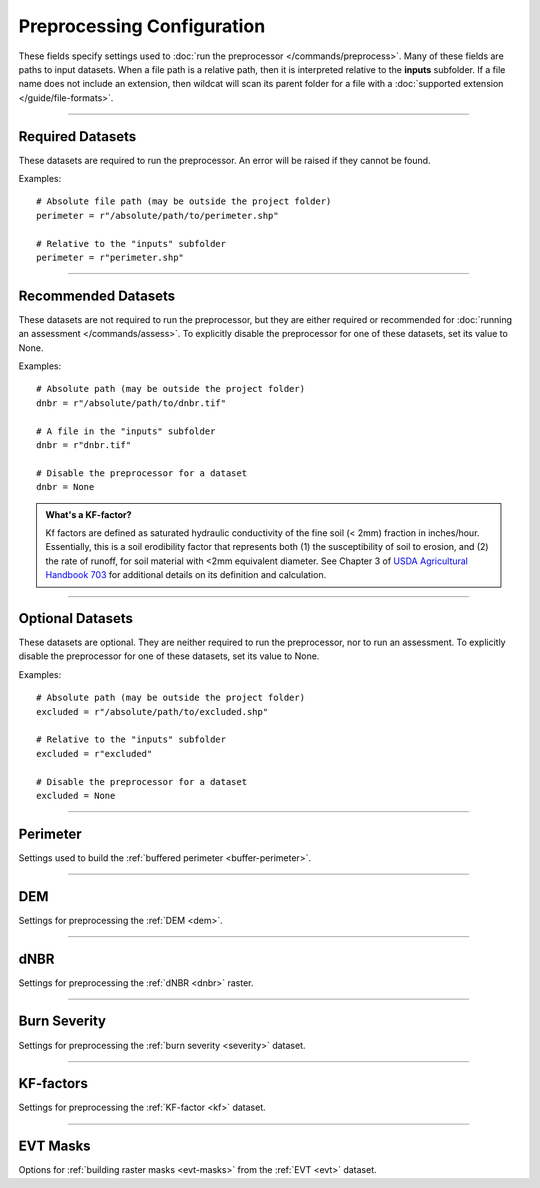 Preprocessing Configuration
===========================

.. highlight:: python

These fields specify settings used to :doc:`run the preprocessor </commands/preprocess>`. Many of these fields are paths to input datasets. When a file path is a relative path, then it is interpreted relative to the **inputs** subfolder. If a file name does not include an extension, then wildcat will scan its parent folder for a file with a :doc:`supported extension </guide/file-formats>`.


----

Required Datasets
-----------------
These datasets are required to run the preprocessor. An error will be raised if they cannot be found.

Examples::

    # Absolute file path (may be outside the project folder)
    perimeter = r"/absolute/path/to/perimeter.shp"

    # Relative to the "inputs" subfolder
    perimeter = r"perimeter.shp"


.. _perimeter:

.. confval:: perimeter
    :type: ``str | Path``
    :default: ``r"perimeter"``

    The path to a fire perimeter mask. Usually a Polygon or MultiPolygon feature file, but may also be a raster mask.
    
    The mask will be :ref:`buffered <buffer-perimeter>`, and the extent of the buffered perimeter will define the domain of the analysis. Pixels within the perimeter may be used to :ref:`delineate <delineate>` the initial network, and stream segments sufficiently within the perimeter are retained during :ref:`network filtering <filter>`.

    Most users will likely want to run wildcat for an active or recent fire, but you can also find links to historical fire perimeters here: :ref:`Fire perimeter datasets <data-fires>`

    *CLI option:* :option:`--perimeter <preprocess --perimeter>`

    *Python kwarg:* |perimeter kwarg|_

.. |perimeter kwarg| replace:: ``perimeter``

.. _perimeter kwarg: ./../python.html#python-preprocess


.. _dem:

.. confval:: dem
    :type: ``str | Path``
    :default: ``r"dem"``

    The path to the digital elevation model (DEM) raster dataset. This dataset sets the CRS, resolution, and alignment of the preprocessed rasters. Also used to :ref:`characterize the watershed <characterize>`, including determining flow directions.

    The DEM must be georeferenced and we strongly recommend using a DEM with approximately 10 meter resolution. This is because wildcat's hazard assessment models were calibrated using data from a 10 meter DEM. See also `Smith et al., 2019 <https://esurf.copernicus.org/articles/7/475/2019/>`_ for a discussion of the effects of DEM resolution on topographic analysis.

    You can find links to 10-meter DEM datasets here: :ref:`DEM datasets <data-dem>`

    *CLI option:* :option:`--dem <preprocess --dem>`

    *Python kwarg:* |dem kwarg|_

.. |dem kwarg| replace:: ``dem``

.. _dem kwarg: ./../python.html#python-preprocess


----

Recommended Datasets
--------------------
These datasets are not required to run the preprocessor, but they are either required or recommended for :doc:`running an assessment </commands/assess>`. To explicitly disable the preprocessor for one of these datasets, set its value to None.

Examples::

    # Absolute path (may be outside the project folder)
    dnbr = r"/absolute/path/to/dnbr.tif"

    # A file in the "inputs" subfolder
    dnbr = r"dnbr.tif"

    # Disable the preprocessor for a dataset
    dnbr = None


.. _dnbr:

.. confval:: dnbr
    :type: ``str | Path | None``
    :default: ``r"dnbr"``

    The path to the differenced normalized burn ratio (dNBR) raster. Used to estimate debris-flow :ref:`likelihoods <likelihoods>` and :ref:`rainfall thresholds <thresholds>`. Optionally used to :ref:`estimate burn severity <estimate-severity>`. Should be (raw dNBR * 1000) with values ranging from approximately -1000 to 1000.

    Most users will likely want to run wildcat for an active or recent fire, but you can also find links to historical dNBR datasets here: :ref:`dNBR datasets <data-fires>`

    *CLI option:* :option:`--dnbr <preprocess --dnbr>`

    *Python kwarg:* |dnbr kwarg|_

.. |dnbr kwarg| replace:: ``dnbr``

.. _dnbr kwarg: ./../python.html#python-preprocess


.. _severity:

.. confval:: severity
    :type: ``str | Path | None``
    :default: ``r"severity"``

    The path to a `BARC4-like <https://burnseverity.cr.usgs.gov/baer/faqs>`_ soil burn severity dataset. Usually a raster, but may also be a Polygon or MultiPolygon feature file. If a Polygon/MultiPolygon file, then you must provide the :confval:`severity_field` setting.
    
    The burn severity raster is used to :ref:`locate burned areas <severity-masks>`, which are used to :ref:`delineate <delineate>` the stream segment network. Also used to locate areas burned at moderate-or-high severity, which are used to estimate debris flow :ref:`likelihoods <likelihoods>`, :ref:`volumes <volumes>`, and :ref:`rainfall thresholds <thresholds>`. If missing, this dataset will be :ref:`estimated from the dNBR <estimate-severity>` using the values from the :confval:`severity_thresholds` setting.

    You can find links to burn severity datasets here: :ref:`Burn severity datasets <data-sbs>`. Most users will likely want to run wildcat for an active or recent fire, but you can also find links to historical burn severity datasets here: :ref:`historical severity datasets <data-fires>`

    *CLI option:* :option:`--severity <preprocess --severity>`

    *Python kwarg:* |severity kwarg|_

.. |severity kwarg| replace:: ``severity``

.. _severity kwarg: ./../python.html#python-preprocess


.. _kf:

.. confval:: kf
    :type: ``str | Path | None``
    :default: ``r"kf"``

    The path to a soil KF-factor dataset. Often a Polygon or MultiPolygon feature file, but may also be a numeric raster. If a Polygon/MultiPolygon file, then you must also provide the :confval:`kf_field` setting.

    The KF-factors are used to estimate debris-flow :ref:`likelihoods <likelihoods>` and :ref:`rainfall thresholds <thresholds>`. Values should be positive, and the preprocessor will :ref:`convert non-positive values to NoData <constrain-kf>` by default.

    You can find links to KF-factor datasets here: :ref:`KF-factor datasets <data-kf>`

    *CLI option:* :option:`--kf <preprocess --kf>`

    *Python kwarg:* |kf kwarg|_

.. |kf kwarg| replace:: ``kf``

.. _kf kwarg: ./../python.html#python-preprocess


.. _kf-factors:

.. admonition:: What's a KF-factor?
        
    Kf factors are defined as saturated hydraulic conductivity of the fine soil (< 2mm) fraction in inches/hour. Essentially, this is a soil erodibility factor that represents both (1) the susceptibility of soil to erosion, and (2) the rate of runoff, for soil material with <2mm equivalent diameter. See Chapter 3 of `USDA Agricultural Handbook 703`_ for additional details on its definition and calculation.

.. _USDA Agricultural Handbook 703: https://www.researchgate.net/profile/Pablo_Alvarez-Figueroa/post/soil_erosion/attachment/59d6460279197b80779a110f/AS:455706810818560@1485660378747/download/Renard_1997_+Predicting+soil+erosion+by+water_a+guide+to+conservation+planing+with+RUSLE.pdf


.. _evt:

.. confval:: evt
    :type: ``str | Path | None``
    :default: ``r"evt"``

    The path to an existing vegetation type (EVT) raster. This is typically a raster of classification code integers. Although not required for an assessment, the EVT is used to :ref:`build water, development, and exclusion masks <evt-masks>`, which can improve the design of the stream segment network.

    You can find links to EVT datasets here: :ref:`EVT datasets <data-evt>`

    *CLI option:* :option:`--evt <preprocess --evt>`

    *Python kwarg:* |evt kwarg|_

.. |evt kwarg| replace:: ``evt``

.. _evt kwarg: ./../python.html#python-preprocess


----

Optional Datasets
-----------------

These datasets are optional. They are neither required to run the preprocessor, nor to run an assessment. To explicitly disable the preprocessor for one of these datasets, set its value to None.

Examples::

    # Absolute path (may be outside the project folder)
    excluded = r"/absolute/path/to/excluded.shp"

    # Relative to the "inputs" subfolder
    excluded = r"excluded"

    # Disable the preprocessor for a dataset
    excluded = None


.. confval:: retainments
    :type: ``str | Path | None``
    :default: ``r"retainments"``

    The path to a dataset indicating the locations of debris retainment features. Usually a Point or MultiPoint feature file, but may also be a raster mask. Pixels downstream of these features will not be used for :ref:`network delineation <delineate>`.

    *CLI option:* :option:`--retainments <preprocess --retainments>`

    *Python kwarg:* |retainments kwarg|_

.. |retainments kwarg| replace:: ``retainments``

.. _retainments kwarg: ./../python.html#python-preprocess


.. confval:: excluded
    :type: ``str | Path | None``
    :default: ``r"excluded"``

    The path to a dataset of areas that should be excluded from :ref:`network delineation <delineate>`. Usually a Polygon or MultiPolygon feature file, but may also be a raster mask. Pixels in these areas will not be used to delineate the network. If provided in conjunction with the :confval:`excluded_evt` setting, then the two masks will be combined to produce the final preprocessed exclusion mask.

    *CLI option:* :option:`--excluded <preprocess --excluded>`

    *Python kwarg:* |excluded kwarg|_

.. |excluded kwarg| replace:: ``excluded``

.. _excluded kwarg: ./../python.html#python-preprocess


.. confval:: included
    :type: ``str | Path | None``
    :default: ``r"included"``

    The path to a dataset of areas that should be retained when :ref:`filtering <filter>` the network. Usually a Polygon or MultiPolygon feature file, but may also be a raster mask. Any stream segment that intersects one of these areas will automatically be retained in the network - it will not need to pass any other filtering criteria.

    *CLI option:* :option:`--included <preprocess --included>`

    *Python kwarg:* |included kwarg|_

.. |included kwarg| replace:: ``included``

.. _included kwarg: ./../python.html#python-preprocess


.. confval:: iswater
    :type: ``str | Path | None``
    :default: ``r"iswater"``

    The path to a water body mask. Usually a Polygon or MultiPolygon feature file, but may also be a raster mask. Pixels in the mask will not be used for :ref:`network delineation <delineate>`. If provided in conjunction with the :confval:`water` setting, then the two masks will be combined to produce the final preprocessed water mask.

    *CLI option:* :option:`--iswater <preprocess --iswater>`

    *Python kwarg:* |iswater kwarg|_

.. |iswater kwarg| replace:: ``iswater``

.. _iswater kwarg: ./../python.html#python-preprocess


.. confval:: isdeveloped
    :type: ``str | Path | None``
    :default: ``r"isdeveloped"``

    The path to a human-development mask. Usually a Polygon or MultiPolygon feature file, but may also be a raster mask. The development mask is used to inform :ref:`network filtering <filter>`. If provided in conjunction with the :confval:`developed` setting, then the two masks will be combined to produce the final preprocessed development raster.

    *CLI option:* :option:`--isdeveloped <preprocess --isdeveloped>`

    *Python kwarg:* |isdeveloped kwarg|_

.. |isdeveloped kwarg| replace:: ``isdeveloped``

.. _isdeveloped kwarg: ./../python.html#python-preprocess


----

Perimeter
---------
Settings used to build the :ref:`buffered perimeter <buffer-perimeter>`.

.. confval:: buffer_km
    :type: ``float``
    :default: ``3``

    The number of kilometers to buffer the fire perimeter. The extent of the buffered perimeter defines the domain of the analysis.

    Example::

        buffer_km = 3.0

    *CLI option:* :option:`--buffer-km <preprocess --buffer-km>`

    *Python kwarg:* |buffer_km kwarg|_

.. |buffer_km kwarg| replace:: ``buffer_km``

.. _buffer_km kwarg: ./../python.html#python-preprocess


----

DEM
---
Settings for preprocessing the :ref:`DEM <dem>`.

.. confval:: resolution_limits_m
    :type: ``[float, float]``
    :default: ``[6.5, 11]``

    The allowed range of DEM resolutions in meters. Should be a list of 2 values. The first value is the minimum allowed resolution, and the second is the maximum resolution. If either the X-axis or the Y-axis of the DEM has a resolution outside of this range, then this will trigger the :confval:`resolution_check`.

    The default values are selected to permit all DEM tiles from the USGS National Map within the continental US. In general, the DEM should have approximately 10 meter resolution. This is because wildcat's assessment models were calibrated using data from a 10 meter DEM.

    Example::

        # Require resolution between 8 and 12 meters
        resolution_limits_m = [8, 12]

    *CLI option:* :option:`--resolution-limits-m <preprocess --resolution-limits-m>`

    *Python kwarg:* |resolution_limits_m kwarg|_

.. |resolution_limits_m kwarg| replace:: ``resolution_limits_m``

.. _resolution_limits_m kwarg: ./../python.html#python-preprocess


.. confval:: resolution_check
    :type: ``"error" | "warn" | "none"``
    :default: ``"error"``

    What should happen when the DEM does not have an allowed resolution. Options are:

    * ``"error"``: Raises an error and stops the preprocessor
    * ``"warn"``: Logs a warning to the console, but continues preprocessing
    * ``"none"``: Does nothing and continues preprocessing

    Example::

        # Issue a warning instead of an error
        resolution_check = "warn"

    *CLI option:* :option:`--resolution-check <preprocess --resolution-check>`

    *Python kwarg:* |resolution_check kwarg|_

.. |resolution_check kwarg| replace:: ``resolution_check``

.. _resolution_check kwarg: ./../python.html#python-preprocess


----

dNBR
----
Settings for preprocessing the :ref:`dNBR <dnbr>` raster.

.. confval:: dnbr_scaling_check
    :type: ``"error" | "warn" | "none"``
    :default: ``"error"``

    What should happen when the dNBR fails the :ref:`scaling check <dnbr-scaling>`. The dNBR will fail this check if all the dNBR data values are between -10 and 10. Options are:

    * ``"error"``: Raises an error and stops the preprocessor
    * ``"warn"``: Logs a warning to the console, but continues preprocessing
    * ``"none"``: Does nothing and continues preprocessing

    Example::

        # Issue a warning instead of an error
        dnbr_scaling_check = "warn"

    *CLI option:* :option:`--dnbr-scaling-check <preprocess --dnbr-scaling-check>`

    *Python kwarg:* |dnbr-scaling-check kwarg|_

.. |dnbr-scaling-check kwarg| replace:: ``dnbr_scaling_check``

.. _dnbr-scaling-check kwarg: ./../python.html#python-preprocess


.. confval:: constrain_dnbr
    :type: ``bool``
    :default: ``True``

    Whether the preprocessor should :ref:`constrain dNBR <constrain-dnbr>` data values to a valid range. Any dNBR values outside the valid range are converted to the nearest bound of the valid range.

    Example::

        # Do not constrain dNBR
        constrain_dnbr = False

    *CLI option:* :option:`--no-constrain-dnbr <preprocess --no-constrain-dnbr>`

    *Python kwarg:* |constrain-dnbr kwarg|_

.. |constrain-dnbr kwarg| replace:: ``constrain_dnbr``

.. _constrain-dnbr kwarg: ./../python.html#python-preprocess


.. confval:: dnbr_limits
    :type: ``[float, float]``
    :default: ``[-2000, 2000]``

    The lower and upper bounds of the :ref:`dNBR valid data range <constrain-dnbr>`. These values are ignored when :confval:`constrain_dnbr` is ``False``.

    Example::

        # Set the valid range from -1500 to 3000
        constrain_dnbr = True
        dnbr_limits = [-1500, 3000]

    *CLI option:* :option:`--dnbr-limits <preprocess --dnbr-limits>`

    *Python kwarg:* |dnbr-limits kwarg|_

.. |dnbr-limits kwarg| replace:: ``dnbr_limits``

.. _dnbr-limits kwarg: ./../python.html#python-preprocess


----

Burn Severity
-------------
Settings for preprocessing the :ref:`burn severity <severity>` dataset.

.. confval:: severity_field
    :type: ``str | None``
    :default: ``None``

    The name of the data attribute field from which to read burn severity data when the :confval:`severity` dataset is a Polygon or MultiPolygon feature file. Ignored if the severity dataset is a raster, or if severity is estimated from the dNBR.

    Example::

        # Read severity data from the "Burn_Sev" data field
        severity = r"severity.shp"
        severity_field = "Burn_Sev"
        
    *CLI option:* :option:`--severity-field <preprocess --severity-field>`

    *Python kwarg:* |severity-field kwarg|_

.. |severity-field kwarg| replace:: ``severity_field``

.. _severity-field kwarg: ./../python.html#python-preprocess



.. confval:: contain_severity
    :type: ``bool``
    :default: ``True``

    Whether the preprocessor should :ref:`contain burn severity <contain-severity>` data to within the fire perimeter.

    Example::

        # Do not contain severity within the perimeter
        contain_severity = False
        
    *CLI option:* :option:`--no-contain-severity <preprocess --no-contain-severity>`

    *Python kwarg:* |contain-severity kwarg|_

.. |contain-severity kwarg| replace:: ``contain_severity``

.. _contain-severity kwarg: ./../python.html#python-preprocess


.. confval:: estimate_severity
    :type: ``bool``
    :default: ``True``

    Whether to :ref:`estimate burn severity <estimate-severity>` from the dNBR when the severity dataset is missing. This option is irrelevant if a burn severity dataset is provided.

    Example::

        # Estimate severity from the dNBR
        severity = None
        estimate_severity = True

    *CLI option:* :option:`--no-estimate-severity <preprocess --no-estimate-severity>`

    *Python kwarg:* |estimate-severity kwarg|_

.. |estimate-severity kwarg| replace:: ``estimate_severity``

.. _estimate-severity kwarg: ./../python.html#python-preprocess


.. confval:: severity_thresholds
    :type: ``[float, float, float]``
    :default: ``[125, 250, 500]``

    When :ref:`estimating severity <estimate-severity>` from the dNBR, specifies the dNBR thresholds used to classify severity levels. The first value is the breakpoint between unburned and low severity. The second value is the breakpoint between low and moderate severity, and the third value is the breakpoint between moderate and high severity. A dNBR value that exactly equals a breakpoint will be classified at the lower severity level. This option is ignored if a severity dataset is provided, or if :confval:`estimate_severity` is ``False``.

    Example::

        # Estimate severity using dNBR breakpoints of 100, 325, and 720
        severity = None
        estimate_severity = True
        severity_thresholds = [100, 325, 720]

    *CLI option:* :option:`--severity-thresholds <preprocess --severity-thresholds>`

    *Python kwarg:* |severity-thresholds kwarg|_

.. |severity-thresholds kwarg| replace:: ``severity_thresholds``

.. _severity-thresholds kwarg: ./../python.html#python-preprocess


----

KF-factors
----------
Settings for preprocessing the :ref:`KF-factor <kf>` dataset.

.. confval:: kf_field
    :type: ``str | None``
    :default: ``None``

    The name of the data attribute field from which to read KF-factor data when the :confval:`kf` dataset is a Polygon or MultiPolygon feature file. Ignored if the KF-factor dataset is a raster.

    Example::

        # Load KF-factor values from the "KFFACT" data field
        kf = r"soil-data.shp"
        kf_field = "KFFACT"

    *CLI option:* :option:`--kf-field <preprocess --kf-field>`

    *Python kwarg:* |kf-field kwarg|_

.. |kf-field kwarg| replace:: ``kf_field``

.. _kf-field kwarg: ./../python.html#python-preprocess


.. confval:: constrain_kf
    :type: ``bool``
    :default: ``True``

    Whether to :ref:`constrain KF-factor data <constrain-kf>` to positive values. When constrained, negative and 0-valued KF-factors are replaced with NoData.

    Example::

        # Do not constrain KF-factors
        constrain_kf = False

    *CLI option:* :option:`--no-constrain-kf <preprocess --no-constrain-kf>`

    *Python kwarg:* |constrain-kf kwarg|_

.. |constrain-kf kwarg| replace:: ``constrain_kf``

.. _constrain-kf kwarg: ./../python.html#python-preprocess


.. confval:: max_missing_kf_ratio
    :type: ``float``
    :default: ``0.05``

    A maximum allowed proportion of missing data in the KF-factor dataset. Exceeding this level will trigger the :confval:`missing_kf_check`. The threshold should be a value from 0 to 1.

    Example::

        # Warn if more than 5% of the KF-factor data is missing
        max_missing_kf_ratio = 0.05

    *CLI option:* :option:`--max-missing-kf-ratio <preprocess --max-missing-kf-ratio>`

    *Python kwarg:* |max-missing-kf-ratio kwarg|_

.. |max-missing-kf-ratio kwarg| replace:: ``max_missing_kf_ratio``

.. _max-missing-kf-ratio kwarg: ./../python.html#python-preprocess


.. confval:: missing_kf_check
    :type: ``"error" | "warn" | "none"``
    :default: ``"warn"``

    What to do if the proportion of :ref:`missing KF-factor data <missing-kf>` exceeds the maximum level and there is no fill value. Options are:

    * ``"error"``: Raises an error and stops the preprocessor
    * ``"warn"``: Logs a warning to the console, but continues preprocessing
    * ``"none"``: Does nothing and continues preprocessing

    This option is ignored if :confval:`kf_fill` is not ``False``.

    Example::

        # Disable the KF-factor warning
        kf_fill = False
        missing_kf_check = "none"

    *CLI option:* :option:`--missing-kf-check <preprocess --missing-kf-check>`

    *Python kwarg:* |missing-kf-check kwarg|_


.. |missing-kf-check kwarg| replace:: ``missing_kf_check``

.. _missing-kf-check kwarg: ./../python.html#python-preprocess


.. confval:: kf_fill
    :type: ``bool | float | str | Path``
    :default: ``False``

    Indicates how to :ref:`fill missing KF-factor values <fill-kf>`. Options are
    
    * ``False``: Does not fill missing values
    * ``True``: Replaces missing values with the median KF-factor in the dataset
    * ``float``: Replaces missing values with the indicated number
    * ``str | Path``: Uses the indicated dataset to implement spatially varying fill values. Missing KF-factor values are replaced with the co-located value in the fill-value dataset. Usually a Polygon or MultiPolygon feature file, but may also be a raster dataset. If a Polygon/MultiPolygon file, then you must also provide the :confval:`kf_fill_field` setting.

    Examples::

        # Do not fill missing values
        kf_fill = False

        # Replace missing values with the median
        kf_fill = True

        # Replace with a specific number
        kf_fill = 0.8

        # Replace using a spatially varying dataset
        kf_fill = r"kf-fill.shp"
        kf_fill_field = "FILL_VALUE"

    *CLI option:* :option:`--kf-fill <preprocess --kf-fill>`

    *Python kwarg:* |kf-fill kwarg|_

.. |kf-fill kwarg| replace:: ``kf_fill``

.. _kf-fill kwarg: ./../python.html#python-preprocess


.. confval:: kf_fill_field
    :type: ``str | None``
    :default: ``None``

    The name of the data attribute field from which to read KF-factor fill values when :confval:`kf_fill` is the path to a Polygon or MultiPolygon feature file. Ignored if :confval:`kf_fill` is anything else.

    Example::

        # Read fill value data from the "FILL_VALUE" field
        kf_fill = r"kf-fill.shp"
        kf_fill_field = "FILL_VALUE"

    *CLI option:* :option:`--kf-fill-field <preprocess --kf-fill-field>`

    *Python kwarg:* |kf-fill-field kwarg|_

.. |kf-fill-field kwarg| replace:: ``kf_fill_field``

.. _kf-fill-field kwarg: ./../python.html#python-preprocess


----

EVT Masks
---------
Options for :ref:`building raster masks <evt-masks>` from the :ref:`EVT <evt>` dataset.

.. confval:: water
    :type: ``[float, ...]``
    :default: ``[7292]``

    A list of EVT values that should be classified as water bodies. These pixels will not be used for :ref:`network delineation <delineate>`. Use an empty list to stop the preprocessor from building a water mask from the EVT. Ignored if there is no :confval:`evt` dataset. If provided in conjunction with the :confval:`iswater` dataset, then the two masks will be combined to produce the final preprocessed water mask.

    Examples::

        # Classify EVT values as water
        water = [1, 2, 3]

        # Do not build a water mask from the EVT
        water = []

        # Combine EVT mask with pre-computed mask
        iswater = r"iswater.shp"
        water = [7292]

    *CLI options:* :option:`--water <preprocess --water>`, :option:`--no-find-water <preprocess --no-find-water>`

    *Python kwarg:* |water kwarg|_

.. |water kwarg| replace:: ``water``

.. _water kwarg: ./../python.html#python-preprocess


.. confval:: developed
    :type: ``[float, ...]``
    :default: ``[7296, 7297, 7298, 7299, 7300]``

    A list of EVT values that should be classified as human development. The development mask will be used to inform :ref:`network filtering <filter>`. Use an empty list to stop the preprocessor from building a development mask from the EVT. Ignored if there is no :confval:`evt` dataset. If provided in conjunction with the :confval:`isdeveloped` dataset, then the two masks will be combined to produce the final preprocessed development mask.

    Examples::

        # Classify EVT values as developed
        developed = [1, 2, 3]

        # Do not build a development mask from the EVT
        developed = []

        # Combine EVT mask with pre-computed mask
        isdeveloped = r"isdeveloped.shp"
        developed = [7296, 7297, 7298, 7299, 7300]

    *CLI options:* :option:`--developed <preprocess --developed>`, :option:`--no-find-developed <preprocess --no-find-developed>`

    *Python kwarg:* |developed kwarg|_

.. |developed kwarg| replace:: ``developed``

.. _developed kwarg: ./../python.html#python-preprocess


.. confval:: excluded_evt
    :type: ``[float, ...]``
    :default: ``[]``

    A list of EVT values that should be classified as excluded areas. These pixels will not be used for :ref:`network delineation <delineate>`. Use an empty list to stop the preprocessor from building an exclusion mask from the EVT. Ignored if there is no :confval:`evt` dataset. If provided in conjunction with the :confval:`excluded` dataset, then the two masks will be combined to produce the final preprocessed exclusion mask.

    Examples::

        # Classify EVT values as excluded areas
        excluded_evt = [1, 2, 3]

        # Do not build an exclusion mask from the EVT
        excluded_evt = []

        # Combine EVT mask with pre-computed mask
        excluded = r"excluded.shp"
        excluded_evt = [1, 2, 3]

    *CLI options:* :option:`--excluded-evt <preprocess --excluded-evt>`, :option:`--no-find-excluded <preprocess --no-find-excluded>`

    *Python kwarg:* |excluded-evt kwarg|_

.. |excluded-evt kwarg| replace:: ``excluded_evt``

.. _excluded-evt kwarg: ./../python.html#python-preprocess

